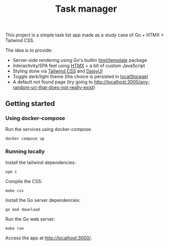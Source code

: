 #+title:Task manager

This project is a simple task list app made as a study case of Go + HTMX + Tailwind CSS.

The idea is to provide:

- Server-side rendering using Go's builtin [[https://pkg.go.dev/html/template][html/template]] package
- Interactivity/SPA feel using [[https://htmx.org/][HTMX]] + a bit of custom JavaScript
- Styling done via [[https://tailwindcss.com/][Tailwind CSS]] and [[https://daisyui.com/][DaisyUI]]
- Toggle dark/light theme (the choice is persisted in [[https://developer.mozilla.org/en-US/docs/Web/API/Window/localStorage][localStorage]])
- A default not found page (try going to [[http://localhost:3000/any-random-uri-that-does-not-really-exist]])
** Getting started
*** Using docker-compose
Run the services using docker-compose.

#+begin_src shell
docker compose up
#+end_src
*** Running locally
Install the tailwind dependencies:

#+begin_src shell
npm i
#+end_src

Compile the CSS:

#+begin_src shell
make css
#+end_src

Install the Go server dependencies:

#+begin_src shell
go mod download
#+end_src

Run the Go web server:

#+begin_src shell
make run
#+end_src

Access the app at [[http://localhost:3000/]].
